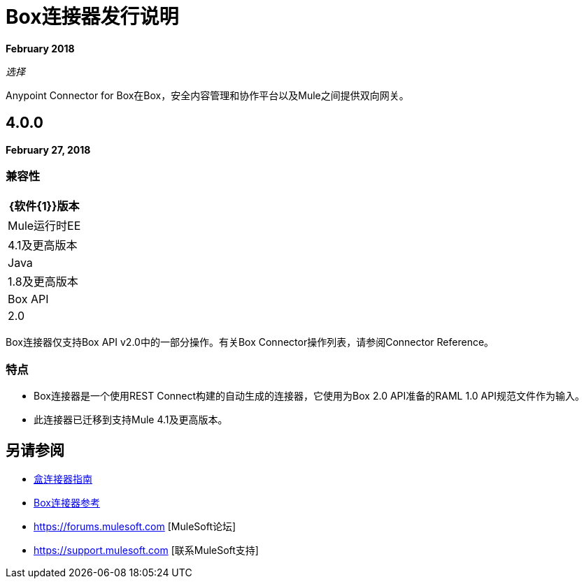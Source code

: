 =  Box连接器发行说明

*February 2018*

_选择_

Anypoint Connector for Box在Box，安全内容管理和协作平台以及Mule之间提供双向网关。

==  4.0.0

*February 27, 2018*

=== 兼容性

[%header%autowidth.spread]
|===
| {软件{1}}版本
| Mule运行时EE  | 4.1及更高版本
| Java | 1.8及更高版本
| Box API  |  2.0
|===

Box连接器仅支持Box API v2.0中的一部分操作。有关Box Connector操作列表，请参阅Connector Reference。

=== 特点

*  Box连接器是一个使用REST Connect构建的自动生成的连接器，它使用为Box 2.0 API准备的RAML 1.0 API规范文件作为输入。
* 此连接器已迁移到支持Mule 4.1及更高版本。

== 另请参阅

*  link:/connectors/box-connector[盒连接器指南]
*  link:/connectors/box-connector-reference[Box连接器参考]
*  https://forums.mulesoft.com [MuleSoft论坛]
*  https://support.mulesoft.com [联系MuleSoft支持]


